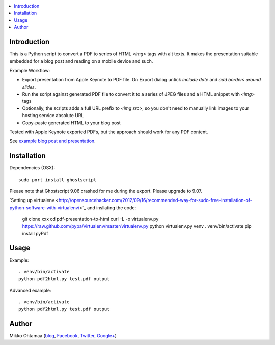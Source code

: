.. contents :: :local:

Introduction
----------------

This is a Python script to convert a PDF to series of HTML `<img>` tags with alt texts.
It makes the presentation suitable embedded for a blog post and reading on a mobile device and such.

Example Workflow:

* Export presentation from Apple Keynote to PDF file. On Export dialog untick *include date* and *add borders around slides*.

* Run the script against generated PDF file to convert it to a series of JPEG files and a HTML snippet with `<img>` tags

* Optionally, the scripts adds a full URL prefix to `<img src>`, so you don't need to manually link images to your hosting service absolute URL

* Copy-paste generated HTML to your blog post

Tested with Apple Keynote exported PDFs, but the approach should work for any PDF content.

See `example blog post and presentation <http://opensourcehacker.com/2013/04/24/meet-plone-the-most-awesome-open-source-community-in-the-world/>`_.

Installation
--------------

Dependencies (OSX)::

    sudo port install ghostscript

Please note that Ghostscript 9.06 crashed for me during the export. Please upgrade to 9.07.

`Setting up virtualenv <http://opensourcehacker.com/2012/09/16/recommended-way-for-sudo-free-installation-of-python-software-with-virtualenv/>´_ and insllating the code:

    git clone xxx
    cd pdf-presentation-to-html
    curl -L -o virtualenv.py https://raw.github.com/pypa/virtualenv/master/virtualenv.py
    python virtualenv.py venv
    . venv/bin/activate
    pip install pyPdf

Usage
----------

Example::

    . venv/bin/activate
    python pdf2html.py test.pdf output

Advanced example::

    . venv/bin/activate
    python pdf2html.py test.pdf output


Author
--------------

Mikko Ohtamaa (`blog <https://opensourcehacker.com>`_, `Facebook <https://www.facebook.com/?q=#/pages/Open-Source-Hacker/181710458567630>`_, `Twitter <https://twitter.com/moo9000>`_, `Google+ <https://plus.google.com/u/0/103323677227728078543/>`_)


